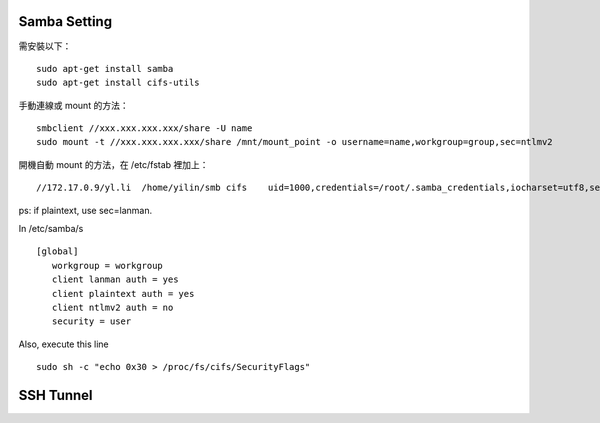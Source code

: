 
Samba Setting
=============

需安裝以下：

::

    sudo apt-get install samba
    sudo apt-get install cifs-utils

手動連線或 mount 的方法：

::
    
    smbclient //xxx.xxx.xxx.xxx/share -U name
    sudo mount -t //xxx.xxx.xxx.xxx/share /mnt/mount_point -o username=name,workgroup=group,sec=ntlmv2

開機自動 mount 的方法，在 /etc/fstab 裡加上：

::

    //172.17.0.9/yl.li  /home/yilin/smb cifs    uid=1000,credentials=/root/.samba_credentials,iocharset=utf8,sec=ntlmv2,_netdev,nounix   0   0


ps: if plaintext, use sec=lanman.

In /etc/samba/s

::

    [global]
       workgroup = workgroup
       client lanman auth = yes
       client plaintext auth = yes
       client ntlmv2 auth = no
       security = user



Also, execute this line

::

    sudo sh -c "echo 0x30 > /proc/fs/cifs/SecurityFlags"

SSH Tunnel
==========
